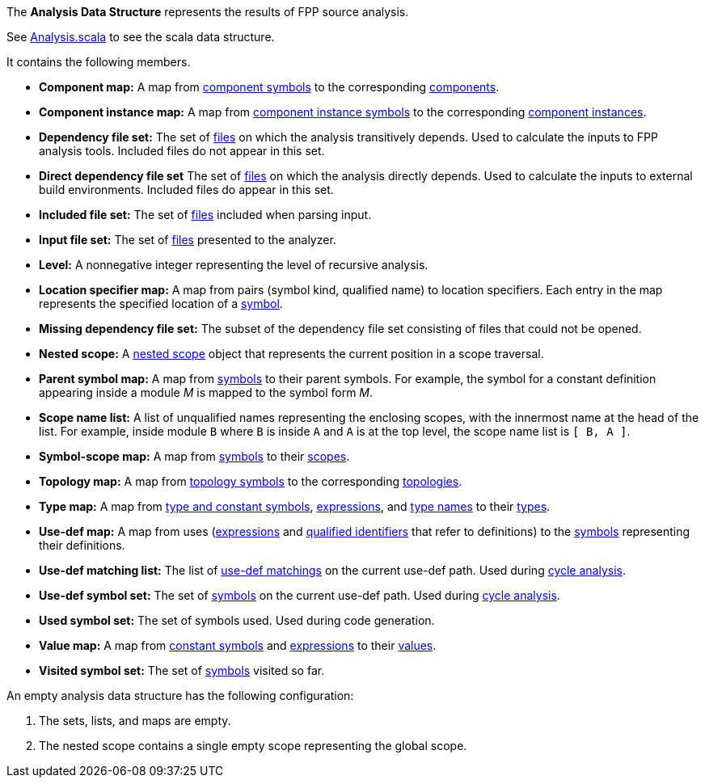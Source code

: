 The *Analysis Data Structure* represents the results of FPP source analysis.

See https://github.com/fprime-community/fpp/blob/main/compiler/lib/src/main/scala/analysis/Analysis.scala[Analysis.scala] to see the scala data structure.

It contains the following members.

* *Component map:* A map from
https://github.com/fprime-community/fpp/wiki/Analysis#data-structures[component symbols]
to the corresponding
https://github.com/fprime-community/fpp/wiki/Analysis#data-structures[components].

* *Component instance map:* A map from
https://github.com/fprime-community/fpp/wiki/Analysis#data-structures[component instance symbols]
to the corresponding
https://github.com/fprime-community/fpp/wiki/Analysis#data-structures[component instances].

* *Dependency file set:* The set of 
https://github.com/fprime-community/fpp/wiki/Analysis#data-structures[files] 
on which the analysis transitively depends.
Used to calculate the inputs to FPP analysis tools.
Included files do not appear in this set.

* *Direct dependency file set* The set of
https://github.com/fprime-community/fpp/wiki/Analysis#data-structures[files] 
on which the analysis directly depends.
Used to calculate the inputs to external build environments.
Included files do appear in this set.

* *Included file set:* The set of 
https://github.com/fprime-community/fpp/wiki/Analysis#data-structures[files] 
included when parsing input.

* *Input file set:* The set of 
https://github.com/fprime-community/fpp/wiki/Analysis#data-structures[files] 
presented to the analyzer.

* *Level:* A nonnegative integer representing the level of
recursive analysis.

* *Location specifier map:* A map from pairs (symbol kind, qualified name) to 
location specifiers.
Each entry in the map represents the specified location of a 
https://github.com/fprime-community/fpp/wiki/Analysis#data-structures[symbol].

* *Missing dependency file set:* The subset of the dependency file set 
consisting of files that could not be opened.

* *Nested scope:* A 
https://github.com/fprime-community/fpp/wiki/Analysis#data-structures[nested 
scope] object
that represents the current position in a scope traversal.

* *Parent symbol map:* A map from
https://github.com/fprime-community/fpp/wiki/Analysis#data-structures[symbols] 
to their parent symbols.
For example, the symbol for a constant definition appearing inside a module
_M_ is mapped to the symbol form _M_.

* *Scope name list:* A list of unqualified names representing the enclosing 
scopes, with the innermost name at the head of the list. For example, inside 
module `B` where `B` is inside `A` and `A` is at the top level, the scope name 
list is `[ B, A ]`.

* *Symbol-scope map:* A map from 
https://github.com/fprime-community/fpp/wiki/Analysis#data-structures[symbols] 
to their 
https://github.com/fprime-community/fpp/wiki/Analysis#data-structures[scopes].

* *Topology map:* A map from
https://github.com/fprime-community/fpp/wiki/Analysis#data-structures[topology symbols]
to the corresponding
https://github.com/fprime-community/fpp/wiki/Analysis#data-structures[topologies].

* *Type map:* A map from
https://github.com/fprime-community/fpp/wiki/Analysis#data-structures[type and 
constant symbols],
https://github.com/fprime-community/fpp/wiki/Analysis#data-structures[expressions],
and
https://github.com/fprime-community/fpp/wiki/Analysis#data-structures[type 
names]
to their
https://github.com/fprime-community/fpp/wiki/Analysis#data-structures[types].

* *Use-def map:* A map from uses 
(https://github.com/fprime-community/fpp/wiki/Analysis#data-structures[expressions]
and
https://github.com/fprime-community/fpp/wiki/Analysis#data-structures[qualified 
identifiers]
that refer to definitions)
to the 
https://github.com/fprime-community/fpp/wiki/Analysis#data-structures[symbols] 
representing their definitions.

* *Use-def matching list:* The list of
https://github.com/fprime-community/fpp/wiki/Analysis#data-structures[use-def 
matchings]
on the current use-def path.
Used during
https://github.com/fprime-community/fpp/wiki/Check-Use-Def-Cycles[cycle 
analysis].

* *Use-def symbol set:* The set of
https://github.com/fprime-community/fpp/wiki/Analysis#data-structures[symbols]
on the current use-def path.
Used during 
https://github.com/fprime-community/fpp/wiki/Check-Use-Def-Cycles[cycle 
analysis].

* *Used symbol set:* The set of symbols used. Used during code generation.

* *Value map:* A map from
https://github.com/fprime-community/fpp/wiki/Analysis#data-structures[constant 
symbols]
and
https://github.com/fprime-community/fpp/wiki/Analysis#data-structures[expressions]
to their
https://github.com/fprime-community/fpp/wiki/Analysis#data-structures[values].

* *Visited symbol set:* The set of
https://github.com/fprime-community/fpp/wiki/Analysis#data-structures[symbols]
visited so far.

An empty analysis data structure has the following configuration:

. The sets, lists, and maps are empty.

. The nested scope contains a single empty scope representing the global scope.
